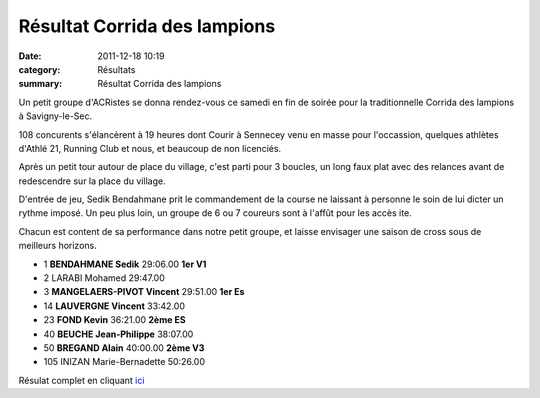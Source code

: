 Résultat Corrida des lampions
=============================

:date: 2011-12-18 10:19
:category: Résultats
:summary: Résultat Corrida des lampions

|Podium-Scrath.JPG| Un petit groupe d'ACRistes se donna rendez-vous ce samedi en fin de soirée pour la traditionnelle Corrida des lampions à Savigny-le-Sec.


108 concurents s'élancèrent à 19 heures dont Courir à Sennecey venu en masse pour l'occassion, quelques athlètes d'Athlé 21, Running Club et nous, et beaucoup de non licenciés.


Après un petit tour autour de place du village, c'est parti pour 3 boucles, un long faux plat avec des relances avant de redescendre sur la place du village.


D'entrée de jeu, Sedik Bendahmane prit le commandement de la course ne laissant à personne le soin de lui dicter un rythme imposé. Un peu plus loin, un groupe de 6 ou 7 coureurs sont à l'affût pour les accès ite.


Chacun est content de sa performance dans notre petit groupe, et laisse envisager une saison de cross sous de meilleurs horizons.



- 1 	**BENDAHMANE 	Sedik** 	29:06.00 	**1er V1**
- 2 	LARABI 	Mohamed 	29:47.00 	 
- 3 	**MANGELAERS-PIVOT 	Vincent** 	29:51.00 	**1er Es**
  	  	  	  	 
- 14 	**LAUVERGNE 	Vincent** 	33:42.00 	 
- 23 	**FOND 	Kevin** 	36:21.00 	**2ème ES**
- 40 	**BEUCHE 	Jean-Philippe** 	38:07.00 	 
- 50 	**BREGAND 	Alain** 	40:00.00 	**2ème V3**
  	  	  	  	 
- 105 	INIZAN 	Marie-Bernadette 	50:26.00 


|Podium-Espoir.JPG|


Résulat complet en cliquant `ici <http://savignytc.over-blog.com/article-resultats-corrida-des-lampions-2011-93073891.html>`_

.. |Podium-Scrath.JPG| image:: http://assets.acr-dijon.org/old/httpimgover-blogcom225x3000120862coursescourses-2011corrida-des-lampions-podium-scrath.JPG
.. |Podium-Espoir.JPG| image:: http://assets.acr-dijon.org/old/httpimgover-blogcom225x3000120862coursescourses-2011corrida-des-lampions-podium-espoir.JPG
